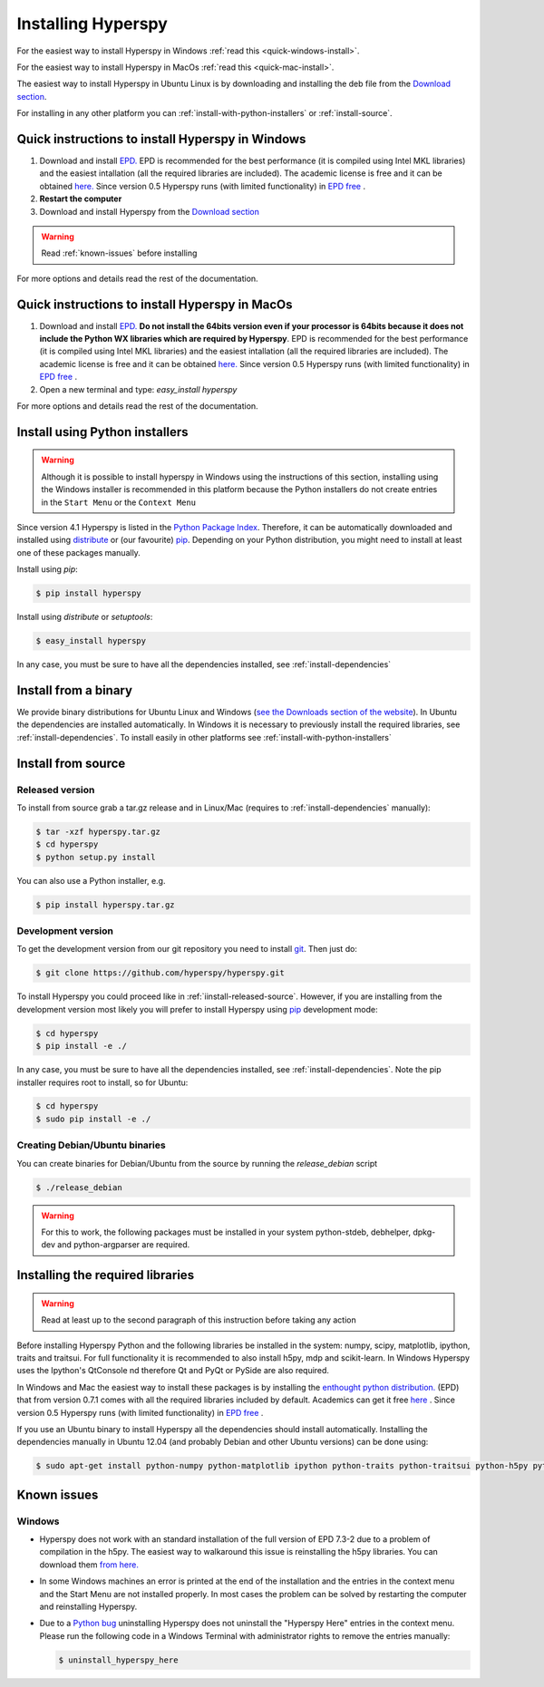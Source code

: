 Installing Hyperspy
===================

For the easiest way to install Hyperspy in Windows :ref:`read this <quick-windows-install>`.

For the easiest way to install Hyperspy in MacOs :ref:`read this <quick-mac-install>`.

The easiest way to install Hyperspy in Ubuntu Linux is by downloading and installing the deb file from the  `Download section <http://hyperspy.org/download.html>`_.

For installing in any other platform you can :ref:`install-with-python-installers` or :ref:`install-source`. 

.. _quick-windows-install:

Quick instructions to install Hyperspy in Windows
-------------------------------------------------

#. Download and install `EPD. <http://www.enthought.com/products/epd.php>`_ EPD is recommended for the best performance (it is compiled using Intel MKL libraries) and the easiest intallation (all the required libraries are included). The academic license is free and it can be obtained `here. <http://www.enthought.com/products/edudownload.php>`_ Since version 0.5 Hyperspy runs (with limited functionality) in `EPD free <https://www.enthought.com/repo/free/>`_ .
#. **Restart the computer**
#. Download and install Hyperspy from the `Download section <http://hyperspy.org/download.html>`_

.. WARNING::
    Read :ref:`known-issues` before installing
    
For more options and details read the rest of the documentation.

.. _quick-mac-install:


Quick instructions to install Hyperspy in MacOs
-------------------------------------------------

#. Download and install `EPD. <http://www.enthought.com/products/epd.php>`_ **Do not install the 64bits version even if your processor is 64bits because it does not include the Python WX libraries which are required by Hyperspy**. EPD is recommended for the best performance (it is compiled using Intel MKL libraries) and the easiest intallation (all the required libraries are included). The academic license is free and it can be obtained `here. <http://www.enthought.com/products/edudownload.php>`_  Since version 0.5 Hyperspy runs (with limited functionality) in `EPD free <https://www.enthought.com/repo/free/>`_ .
#. Open a new terminal and type: `easy_install hyperspy`

For more options and details read the rest of the documentation.


.. _install-with-python-installers:

Install using Python installers
-------------------------------
.. WARNING::
    Although it is possible to install hyperspy in Windows using the instructions of this section, installing using the Windows installer is recommended in this platform because the Python installers do not create entries in the ``Start Menu`` or the ``Context Menu``

Since version 4.1 Hyperspy is listed in the `Python Package Index <http://pypi.python.org/pypi>`_. Therefore, it can be automatically downloaded and installed using `distribute <http://pypi.python.org/pypi/distribute>`_ or (our favourite) `pip <http://pypi.python.org/pypi/pip>`_. Depending on your Python distribution, you might need to install at least one of these packages manually.

Install using `pip`:

.. code-block:: bash

    $ pip install hyperspy

Install using `distribute` or `setuptools`:

.. code-block:: bash

    $ easy_install hyperspy

In any case, you must be sure to have all the dependencies installed, see :ref:`install-dependencies`


.. _install-binary:
 
Install from a binary
---------------------

We provide  binary distributions for Ubuntu Linux and Windows (`see the Downloads section of the website <http://hyperspy.org/download.html>`_). In Ubuntu the dependencies are installed automatically. In Windows it is necessary to previously install the required libraries, see :ref:`install-dependencies`. To install easily in other platforms see :ref:`install-with-python-installers`
    

.. _install-source:

Install from source
-------------------

.. _install-released-source:

Released version
^^^^^^^^^^^^^^^^

To install from source grab a tar.gz release and in Linux/Mac (requires to :ref:`install-dependencies` manually):

.. code-block:: bash

    $ tar -xzf hyperspy.tar.gz
    $ cd hyperspy
    $ python setup.py install
    
You can also use a Python installer, e.g.

.. code-block:: bash

    $ pip install hyperspy.tar.gz

.. _install-dev:

Development version
^^^^^^^^^^^^^^^^^^^


To get the development version from our git repository you need to install `git <http://git-scm.com//>`_. Then just do:

.. code-block:: bash

    $ git clone https://github.com/hyperspy/hyperspy.git

To install Hyperspy you could proceed like in :ref:`iinstall-released-source`. However, if you are installing from the development version most likely you will prefer to install Hyperspy using  `pip <http://www.pip-installer.org>`_ development mode: 


.. code-block:: bash

    $ cd hyperspy
    $ pip install -e ./
    
In any case, you must be sure to have all the dependencies installed, see :ref:`install-dependencies`. Note the pip installer requires root to install, so for Ubuntu:

.. code-block:: bash

    $ cd hyperspy
    $ sudo pip install -e ./
 
.. _create-debian-binary: 
    
Creating Debian/Ubuntu binaries
^^^^^^^^^^^^^^^^^^^^^^^^^^^^^^^

You can create binaries for Debian/Ubuntu from the source by running the `release_debian` script

.. code-block:: bash

    $ ./release_debian
    
.. Warning::

    For this to work, the following packages must be installed in your system python-stdeb, debhelper, dpkg-dev and python-argparser are required.
    

.. _install-dependencies:

Installing the required libraries
---------------------------------

.. Warning::

    Read at least up to the second paragraph of this instruction before taking any action
    
    
Before installing Hyperspy Python and the following libraries be installed in the system: numpy, scipy, matplotlib, ipython, traits and traitsui. For full functionality it is recommended to also install h5py, mdp and scikit-learn. In Windows Hyperspy uses the Ipython's QtConsole nd therefore Qt and PyQt or PySide are also required.

In Windows and Mac the easiest way to install these packages is by installing the `enthought python distribution. <http://www.enthought.com/products/epd.php>`_ (EPD) that from version 0.7.1 comes with all the required libraries included by default. Academics can get it free `here <http://www.enthought.com/products/edudownload.php>`_ .  Since version 0.5 Hyperspy runs (with limited functionality) in `EPD free <https://www.enthought.com/repo/free/>`_ .

If you use an Ubuntu binary to install Hyperspy all the dependencies should install automatically. Installing the dependencies manually in Ubuntu 12.04 (and probably Debian and other Ubuntu versions) can be done using:

.. code-block:: bash

    $ sudo apt-get install python-numpy python-matplotlib ipython python-traits python-traitsui python-h5py python-mdp python-scikits-learn python-nose

.. _known-issues:

Known issues
------------

Windows
^^^^^^^

* Hyperspy does not work with an standard installation of the full version of EPD 7.3-2 due to a problem of compilation in the h5py. The easiest way to walkaround this issue is reinstalling the h5py libraries. You can download them `from here. <http://www.lfd.uci.edu/~gohlke/pythonlibs/#h5py>`_
* In some Windows machines an error is printed at the end of the installation and the entries in the context menu and the Start Menu are not installed properly. In most cases the problem can be solved by restarting the computer and reinstalling Hyperspy.
* Due to a `Python bug <http://bugs.python.org/issue13276>`_ uninstalling Hyperspy does not uninstall the "Hyperspy Here" entries in the context menu. Please run the following code in a Windows Terminal with administrator rights to remove the entries manually:
  
  .. code-block:: bash

    $ uninstall_hyperspy_here

    















